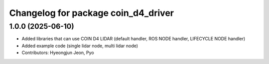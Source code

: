 ^^^^^^^^^^^^^^^^^^^^^^^^^^^^^^^^^^^^
Changelog for package coin_d4_driver
^^^^^^^^^^^^^^^^^^^^^^^^^^^^^^^^^^^^

1.0.0 (2025-06-10)
------------------
* Added libraries that can use COIN D4 LIDAR (default handler, ROS NODE handler, LIFECYCLE NODE handler)
* Added example code (single lidar node, multi lidar node)
* Contributors: Hyeongjun Jeon, Pyo
